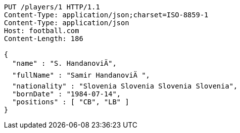 [source,http,options="nowrap"]
----
PUT /players/1 HTTP/1.1
Content-Type: application/json;charset=ISO-8859-1
Content-Type: application/json
Host: football.com
Content-Length: 186

{
  "name" : "S. HandanoviÄ",
  "fullName" : "Samir HandanoviÄ ",
  "nationality" : "Slovenia Slovenia Slovenia Slovenia",
  "bornDate" : "1984-07-14",
  "positions" : [ "CB", "LB" ]
}
----